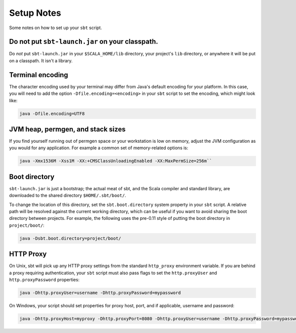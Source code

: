 ===========
Setup Notes
===========

Some notes on how to set up your ``sbt`` script.

Do not put ``sbt-launch.jar`` on your classpath.
------------------------------------------------

Do *not* put ``sbt-launch.jar`` in your ``$SCALA_HOME/lib`` directory,
your project's ``lib`` directory, or anywhere it will be put on a
classpath. It isn't a library.

Terminal encoding
-----------------

The character encoding used by your terminal may differ from Java's
default encoding for your platform. In this case, you will need to add
the option ``-Dfile.encoding=<encoding>`` in your ``sbt`` script to set
the encoding, which might look like:

.. code-block:: console

    java -Dfile.encoding=UTF8

JVM heap, permgen, and stack sizes
----------------------------------

If you find yourself running out of permgen space or your workstation is
low on memory, adjust the JVM configuration as you would for any
application. For example a common set of memory-related options is:

.. code-block:: console

    java -Xmx1536M -Xss1M -XX:+CMSClassUnloadingEnabled -XX:MaxPermSize=256m``

Boot directory
--------------

``sbt-launch.jar`` is just a bootstrap; the actual meat of sbt, and the
Scala compiler and standard library, are downloaded to the shared
directory ``$HOME/.sbt/boot/``.

To change the location of this directory, set the ``sbt.boot.directory``
system property in your ``sbt`` script. A relative path will be resolved
against the current working directory, which can be useful if you want
to avoid sharing the boot directory between projects. For example, the
following uses the pre-0.11 style of putting the boot directory in
``project/boot/``:

.. code-block:: console

    java -Dsbt.boot.directory=project/boot/

HTTP Proxy
----------

On Unix, sbt will pick up any HTTP proxy settings from the standard
``http_proxy`` environment variable. If you are behind a proxy requiring
authentication, your ``sbt`` script must also pass flags to set the
``http.proxyUser`` and ``http.proxyPassword`` properties:

.. code-block:: console

    java -Dhttp.proxyUser=username -Dhttp.proxyPassword=mypassword

On Windows, your script should set properties for proxy host, port, and
if applicable, username and password:

.. code-block:: console

    java -Dhttp.proxyHost=myproxy -Dhttp.proxyPort=8080 -Dhttp.proxyUser=username -Dhttp.proxyPassword=mypassword

